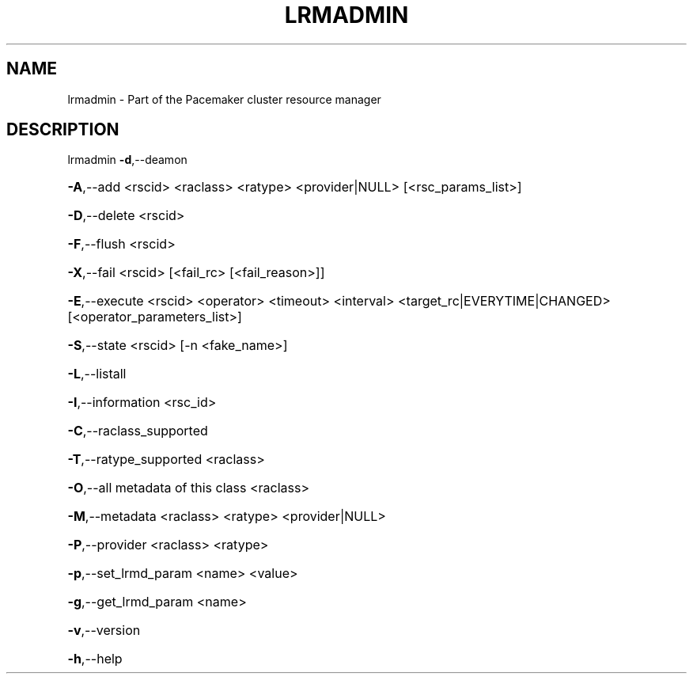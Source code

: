 .\" DO NOT MODIFY THIS FILE!  It was generated by help2man 1.36.
.TH LRMADMIN "8" "May 2010" "lrmadmin 1.0.5" "System Administration Utilities"
.SH NAME
lrmadmin \- Part of the Pacemaker cluster resource manager
.SH DESCRIPTION
lrmadmin \fB\-d\fR,\-\-deamon
.HP
\fB\-A\fR,\-\-add <rscid> <raclass> <ratype> <provider|NULL> [<rsc_params_list>]
.HP
\fB\-D\fR,\-\-delete <rscid>
.HP
\fB\-F\fR,\-\-flush <rscid>
.HP
\fB\-X\fR,\-\-fail <rscid> [<fail_rc> [<fail_reason>]]
.HP
\fB\-E\fR,\-\-execute <rscid> <operator> <timeout> <interval> <target_rc|EVERYTIME|CHANGED> [<operator_parameters_list>]
.HP
\fB\-S\fR,\-\-state <rscid> [\-n <fake_name>]
.HP
\fB\-L\fR,\-\-listall
.HP
\fB\-I\fR,\-\-information <rsc_id>
.HP
\fB\-C\fR,\-\-raclass_supported
.HP
\fB\-T\fR,\-\-ratype_supported <raclass>
.HP
\fB\-O\fR,\-\-all metadata of this class <raclass>
.HP
\fB\-M\fR,\-\-metadata <raclass> <ratype> <provider|NULL>
.HP
\fB\-P\fR,\-\-provider <raclass> <ratype>
.HP
\fB\-p\fR,\-\-set_lrmd_param <name> <value>
.HP
\fB\-g\fR,\-\-get_lrmd_param <name>
.HP
\fB\-v\fR,\-\-version
.HP
\fB\-h\fR,\-\-help
